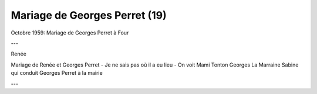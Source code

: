 .. post:: Oct 1959
   :location: Four

Mariage de Georges Perret (19)
==============================

Octobre 1959: Mariage de Georges Perret à Four

---

Renée

Mariage de Renée et Georges Perret - Je ne sais pas où il a eu lieu - On voit
Mami Tonton Georges La Marraine Sabine qui conduit Georges Perret à la mairie

---

.. video:: https://raw.githubusercontent.com/films-famille-gros/static/main/videos/19.mp4
   :height: 300
